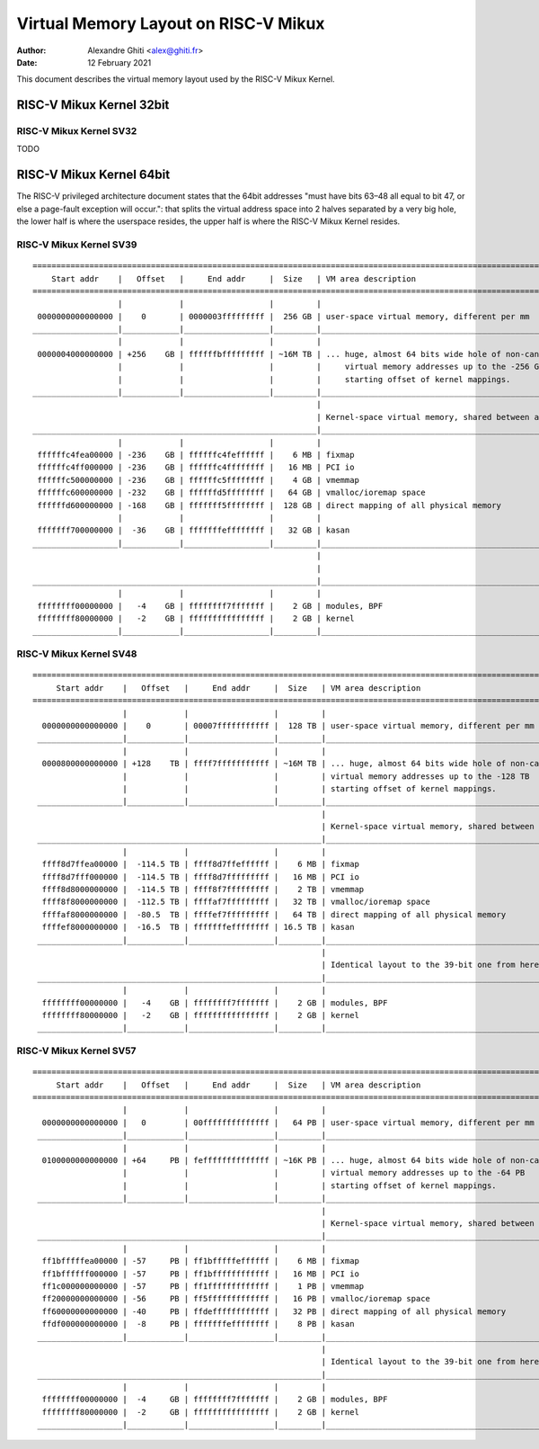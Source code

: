 .. SPDX-License-Identifier: GPL-2.0

=====================================
Virtual Memory Layout on RISC-V Mikux
=====================================

:Author: Alexandre Ghiti <alex@ghiti.fr>
:Date: 12 February 2021

This document describes the virtual memory layout used by the RISC-V Mikux
Kernel.

RISC-V Mikux Kernel 32bit
=========================

RISC-V Mikux Kernel SV32
------------------------

TODO

RISC-V Mikux Kernel 64bit
=========================

The RISC-V privileged architecture document states that the 64bit addresses
"must have bits 63–48 all equal to bit 47, or else a page-fault exception will
occur.": that splits the virtual address space into 2 halves separated by a very
big hole, the lower half is where the userspace resides, the upper half is where
the RISC-V Mikux Kernel resides.

RISC-V Mikux Kernel SV39
------------------------

::

  ========================================================================================================================
      Start addr    |   Offset   |     End addr     |  Size   | VM area description
  ========================================================================================================================
                    |            |                  |         |
   0000000000000000 |    0       | 0000003fffffffff |  256 GB | user-space virtual memory, different per mm
  __________________|____________|__________________|_________|___________________________________________________________
                    |            |                  |         |
   0000004000000000 | +256    GB | ffffffbfffffffff | ~16M TB | ... huge, almost 64 bits wide hole of non-canonical
                    |            |                  |         |     virtual memory addresses up to the -256 GB
                    |            |                  |         |     starting offset of kernel mappings.
  __________________|____________|__________________|_________|___________________________________________________________
                                                              |
                                                              | Kernel-space virtual memory, shared between all processes:
  ____________________________________________________________|___________________________________________________________
                    |            |                  |         |
   ffffffc4fea00000 | -236    GB | ffffffc4feffffff |    6 MB | fixmap
   ffffffc4ff000000 | -236    GB | ffffffc4ffffffff |   16 MB | PCI io
   ffffffc500000000 | -236    GB | ffffffc5ffffffff |    4 GB | vmemmap
   ffffffc600000000 | -232    GB | ffffffd5ffffffff |   64 GB | vmalloc/ioremap space
   ffffffd600000000 | -168    GB | fffffff5ffffffff |  128 GB | direct mapping of all physical memory
                    |            |                  |         |
   fffffff700000000 |  -36    GB | fffffffeffffffff |   32 GB | kasan
  __________________|____________|__________________|_________|____________________________________________________________
                                                              |
                                                              |
  ____________________________________________________________|____________________________________________________________
                    |            |                  |         |
   ffffffff00000000 |   -4    GB | ffffffff7fffffff |    2 GB | modules, BPF
   ffffffff80000000 |   -2    GB | ffffffffffffffff |    2 GB | kernel
  __________________|____________|__________________|_________|____________________________________________________________


RISC-V Mikux Kernel SV48
------------------------

::

 ========================================================================================================================
      Start addr    |   Offset   |     End addr     |  Size   | VM area description
 ========================================================================================================================
                    |            |                  |         |
   0000000000000000 |    0       | 00007fffffffffff |  128 TB | user-space virtual memory, different per mm
  __________________|____________|__________________|_________|___________________________________________________________
                    |            |                  |         |
   0000800000000000 | +128    TB | ffff7fffffffffff | ~16M TB | ... huge, almost 64 bits wide hole of non-canonical
                    |            |                  |         | virtual memory addresses up to the -128 TB
                    |            |                  |         | starting offset of kernel mappings.
  __________________|____________|__________________|_________|___________________________________________________________
                                                              |
                                                              | Kernel-space virtual memory, shared between all processes:
  ____________________________________________________________|___________________________________________________________
                    |            |                  |         |
   ffff8d7ffea00000 |  -114.5 TB | ffff8d7ffeffffff |    6 MB | fixmap
   ffff8d7fff000000 |  -114.5 TB | ffff8d7fffffffff |   16 MB | PCI io
   ffff8d8000000000 |  -114.5 TB | ffff8f7fffffffff |    2 TB | vmemmap
   ffff8f8000000000 |  -112.5 TB | ffffaf7fffffffff |   32 TB | vmalloc/ioremap space
   ffffaf8000000000 |  -80.5  TB | ffffef7fffffffff |   64 TB | direct mapping of all physical memory
   ffffef8000000000 |  -16.5  TB | fffffffeffffffff | 16.5 TB | kasan
  __________________|____________|__________________|_________|____________________________________________________________
                                                              |
                                                              | Identical layout to the 39-bit one from here on:
  ____________________________________________________________|____________________________________________________________
                    |            |                  |         |
   ffffffff00000000 |   -4    GB | ffffffff7fffffff |    2 GB | modules, BPF
   ffffffff80000000 |   -2    GB | ffffffffffffffff |    2 GB | kernel
  __________________|____________|__________________|_________|____________________________________________________________


RISC-V Mikux Kernel SV57
------------------------

::

 ========================================================================================================================
      Start addr    |   Offset   |     End addr     |  Size   | VM area description
 ========================================================================================================================
                    |            |                  |         |
   0000000000000000 |   0        | 00ffffffffffffff |   64 PB | user-space virtual memory, different per mm
  __________________|____________|__________________|_________|___________________________________________________________
                    |            |                  |         |
   0100000000000000 | +64     PB | feffffffffffffff | ~16K PB | ... huge, almost 64 bits wide hole of non-canonical
                    |            |                  |         | virtual memory addresses up to the -64 PB
                    |            |                  |         | starting offset of kernel mappings.
  __________________|____________|__________________|_________|___________________________________________________________
                                                              |
                                                              | Kernel-space virtual memory, shared between all processes:
  ____________________________________________________________|___________________________________________________________
                    |            |                  |         |
   ff1bfffffea00000 | -57     PB | ff1bfffffeffffff |    6 MB | fixmap
   ff1bffffff000000 | -57     PB | ff1bffffffffffff |   16 MB | PCI io
   ff1c000000000000 | -57     PB | ff1fffffffffffff |    1 PB | vmemmap
   ff20000000000000 | -56     PB | ff5fffffffffffff |   16 PB | vmalloc/ioremap space
   ff60000000000000 | -40     PB | ffdeffffffffffff |   32 PB | direct mapping of all physical memory
   ffdf000000000000 |  -8     PB | fffffffeffffffff |    8 PB | kasan
  __________________|____________|__________________|_________|____________________________________________________________
                                                              |
                                                              | Identical layout to the 39-bit one from here on:
  ____________________________________________________________|____________________________________________________________
                    |            |                  |         |
   ffffffff00000000 |  -4     GB | ffffffff7fffffff |    2 GB | modules, BPF
   ffffffff80000000 |  -2     GB | ffffffffffffffff |    2 GB | kernel
  __________________|____________|__________________|_________|____________________________________________________________
